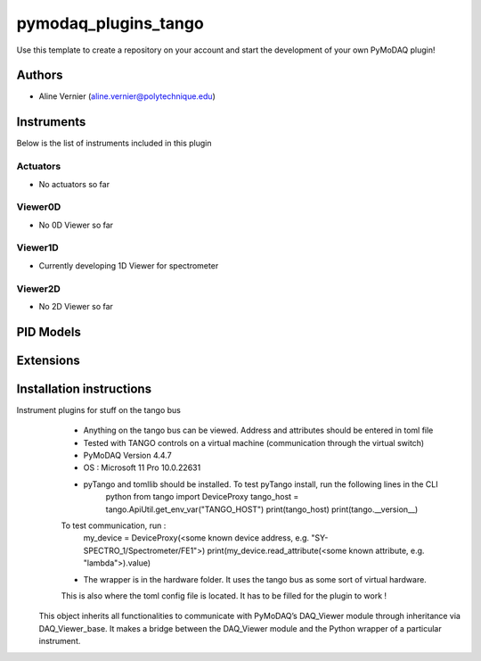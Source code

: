 pymodaq_plugins_tango
########################

.. the following must be adapted to your developed package, links to pypi, github  description...

.. image:: https://img.shields.io/pypi/v/pymodaq_plugins_template.svg
   :target: https://pypi.org/project/pymodaq_plugins_template/
   :alt: Latest Version

.. image:: https://readthedocs.org/projects/pymodaq/badge/?version=latest
   :target: https://pymodaq.readthedocs.io/en/stable/?badge=latest
   :alt: Documentation Status

.. image:: https://github.com/PyMoDAQ/pymodaq_plugins_template/workflows/Upload%20Python%20Package/badge.svg
   :target: https://github.com/PyMoDAQ/pymodaq_plugins_template
   :alt: Publication Status

.. image:: https://github.com/PyMoDAQ/pymodaq_plugins_template/actions/workflows/Test.yml/badge.svg
    :target: https://github.com/PyMoDAQ/pymodaq_plugins_template/actions/workflows/Test.yml


Use this template to create a repository on your account and start the development of your own PyMoDAQ plugin!


Authors
=======

* Aline Vernier  (aline.vernier@polytechnique.edu)


.. if needed use this field

    Contributors
    ============

    * 

.. if needed use this field

  Depending on the plugin type, delete/complete the fields below


Instruments
===========

Below is the list of instruments included in this plugin

Actuators
+++++++++

* No actuators so far

Viewer0D
++++++++

* No 0D Viewer so far

Viewer1D
++++++++

* Currently developing 1D Viewer for spectrometer


Viewer2D
++++++++

* No 2D Viewer so far


PID Models
==========


Extensions
==========


Installation instructions
=========================

Instrument plugins for stuff on the tango bus
        * Anything on the tango bus can be viewed. Address and attributes should be entered in toml file
        * Tested with TANGO controls on a virtual machine (communication through the virtual switch)
        * PyMoDAQ Version 4.4.7
        * OS : Microsoft 11 Pro 10.0.22631
        * pyTango and tomllib should be installed. To test pyTango install, run the following lines in the CLI
            python
            from tango import DeviceProxy
            tango_host = tango.ApiUtil.get_env_var("TANGO_HOST")
            print(tango_host)
            print(tango.__version__)
        To test communication, run :
            my_device = DeviceProxy(<some known device address, e.g. "SY-SPECTRO_1/Spectrometer/FE1">)
            print(my_device.read_attribute(<some known attribute, e.g. "lambda">).value)
        * The wrapper is in the hardware folder. It uses the tango bus as some sort of virtual hardware.
        This is also where the toml config file is located. It has to be filled for the plugin to work !

    This object inherits all functionalities to communicate with PyMoDAQ’s DAQ_Viewer module through inheritance via
    DAQ_Viewer_base. It makes a bridge between the DAQ_Viewer module and the Python wrapper of a particular instrument.

